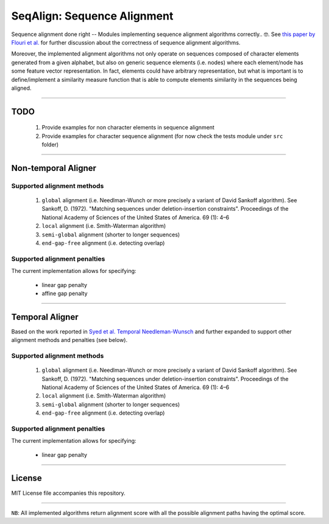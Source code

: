 SeqAlign: Sequence Alignment
============================

Sequence alignment done right -- Modules implementing sequence alignment algorithms correctly.. 🤓. See `this paper by Flouri et al. <http://www.biorxiv.org/content/biorxiv/early/2015/11/12/031500.full.pdf>`__
for further discussion about the correctness of sequence alignment algorithms.

Moreover, the implemented alignment algorithms not only operate on sequences composed of character elements generated from a given alphabet, 
but also on generic sequence elements (i.e. nodes) where each element/node has some feature vector representation. 
In fact, elements could have arbitrary representation, but what is important is to define/implement a similarity measure function that is able to compute elements similarity in the sequences being aligned.

-------------------------------------------

TODO
-----

	#. Provide examples for non character elements in sequence alignment
	#. Provide examples for character sequence alignment (for now check the tests module under ``src`` folder)

-------------------------------------

Non-temporal Aligner
--------------------


Supported alignment methods
++++++++++++++++++++++++++++

	#. ``global`` alignment (i.e. Needlman-Wunch or more precisely a variant of David Sankoff algorithm). 
	   See  Sankoff, D. (1972). "Matching sequences under deletion-insertion constraints". Proceedings of the National Academy of Sciences of the United States of America. 69 (1): 4–6
	#. ``local`` alignment (i.e. Smith-Waterman algorithm)
	#. ``semi-global`` alignment (shorter to longer sequences)
	#. ``end-gap-free`` alignment (i.e. detecting overlap)
 
Supported alignment penalties
++++++++++++++++++++++++++++++

The current implementation allows for specifying:

	- linear gap penalty
	- affine gap penalty
	
-------------------------------------


Temporal Aligner
-----------------
Based on the work reported in `Syed et al. Temporal Needleman-Wunsch <http://ieeexplore.ieee.org/document/7344785/>`__ and further expanded to support other alignment methods and penalties (see below).

Supported alignment methods
++++++++++++++++++++++++++++

	#. ``global`` alignment (i.e. Needlman-Wunch or more precisely a variant of David Sankoff algorithm). 
	   See  Sankoff, D. (1972). "Matching sequences under deletion-insertion constraints". Proceedings of the National Academy of Sciences of the United States of America. 69 (1): 4–6
	#. ``local`` alignment (i.e. Smith-Waterman algorithm)
	#. ``semi-global`` alignment (shorter to longer sequences)
	#. ``end-gap-free`` alignment (i.e. detecting overlap)
 
 
Supported alignment penalties
+++++++++++++++++++++++++++++

The current implementation allows for specifying:

	- linear gap penalty
	
-------------------------------------


License
--------
MIT License file accompanies this repository.

-------------------------------------

``NB``: All implemented algorithms return alignment score with all the possible alignment paths having the optimal score.

